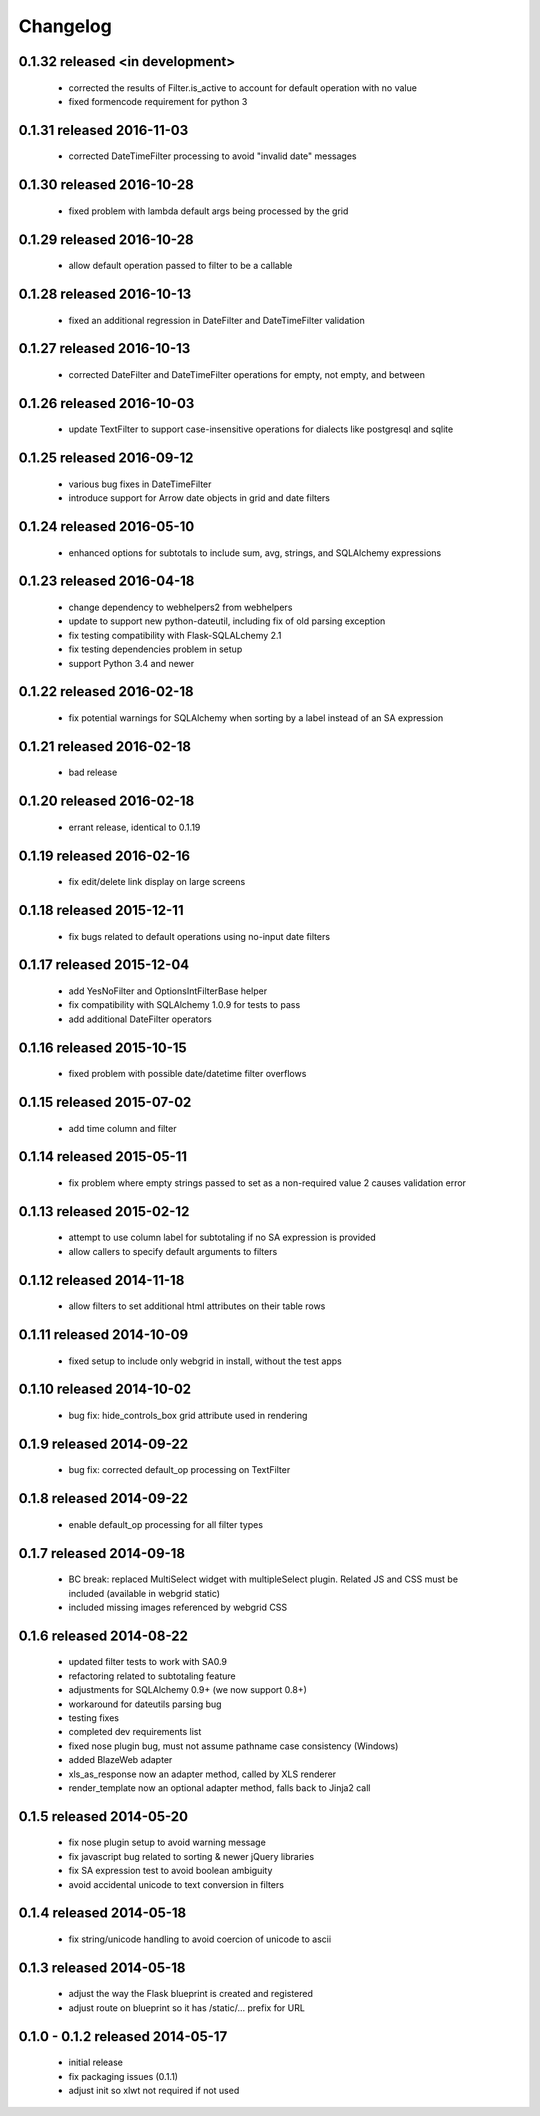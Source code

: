 Changelog
---------

0.1.32 released <in development>
==========================

 - corrected the results of Filter.is_active to account for default operation with no value
 - fixed formencode requirement for python 3

0.1.31 released 2016-11-03
==========================

 - corrected DateTimeFilter processing to avoid "invalid date" messages

0.1.30 released 2016-10-28
==========================

 - fixed problem with lambda default args being processed by the grid

0.1.29 released 2016-10-28
==========================

 - allow default operation passed to filter to be a callable

0.1.28 released 2016-10-13
==========================

 - fixed an additional regression in DateFilter and DateTimeFilter validation

0.1.27 released 2016-10-13
==========================

 - corrected DateFilter and DateTimeFilter operations for empty, not empty, and between

0.1.26 released 2016-10-03
==========================

 - update TextFilter to support case-insensitive operations for dialects like postgresql and sqlite

0.1.25 released 2016-09-12
==========================

 - various bug fixes in DateTimeFilter
 - introduce support for Arrow date objects in grid and date filters

0.1.24 released 2016-05-10
==========================

 - enhanced options for subtotals to include sum, avg, strings, and SQLAlchemy expressions

0.1.23 released 2016-04-18
==========================

 - change dependency to webhelpers2 from webhelpers
 - update to support new python-dateutil, including fix of old parsing exception
 - fix testing compatibility with Flask-SQLALchemy 2.1
 - fix testing dependencies problem in setup
 - support Python 3.4 and newer

0.1.22 released 2016-02-18
==========================

 - fix potential warnings for SQLAlchemy when sorting by a label instead of an SA expression

0.1.21 released 2016-02-18
==========================

 - bad release

0.1.20 released 2016-02-18
==========================

 - errant release, identical to 0.1.19

0.1.19 released 2016-02-16
==========================

 - fix edit/delete link display on large screens

0.1.18 released 2015-12-11
==========================

 - fix bugs related to default operations using no-input date filters

0.1.17 released 2015-12-04
==========================

 - add YesNoFilter and OptionsIntFilterBase helper
 - fix compatibility with SQLAlchemy 1.0.9 for tests to pass
 - add additional DateFilter operators

0.1.16 released 2015-10-15
==========================

 - fixed problem with possible date/datetime filter overflows

0.1.15 released 2015-07-02
==========================

 - add time column and filter

0.1.14 released 2015-05-11
==========================

 - fix problem where empty strings passed to set as a non-required value 2 causes validation error

0.1.13 released 2015-02-12
==========================

 - attempt to use column label for subtotaling if no SA expression is provided
 - allow callers to specify default arguments to filters

0.1.12 released 2014-11-18
==========================

 - allow filters to set additional html attributes on their table rows

0.1.11 released 2014-10-09
==========================

 - fixed setup to include only webgrid in install, without the test apps

0.1.10 released 2014-10-02
==========================

 - bug fix: hide_controls_box grid attribute used in rendering

0.1.9 released 2014-09-22
=========================

 - bug fix: corrected default_op processing on TextFilter

0.1.8 released 2014-09-22
=========================

 - enable default_op processing for all filter types

0.1.7 released 2014-09-18
=========================

 - BC break: replaced MultiSelect widget with multipleSelect plugin.
   Related JS and CSS must be included (available in webgrid static)
 - included missing images referenced by webgrid CSS

0.1.6 released 2014-08-22
=========================

 - updated filter tests to work with SA0.9
 - refactoring related to subtotaling feature
 - adjustments for SQLAlchemy 0.9+ (we now support 0.8+)
 - workaround for dateutils parsing bug
 - testing fixes
 - completed dev requirements list
 - fixed nose plugin bug, must not assume pathname case consistency (Windows)
 - added BlazeWeb adapter
 - xls_as_response now an adapter method, called by XLS renderer
 - render_template now an optional adapter method, falls back to Jinja2 call

0.1.5 released 2014-05-20
=========================

 - fix nose plugin setup to avoid warning message
 - fix javascript bug related to sorting & newer jQuery libraries
 - fix SA expression test to avoid boolean ambiguity
 - avoid accidental unicode to text conversion in filters

0.1.4 released 2014-05-18
=========================

  - fix string/unicode handling to avoid coercion of unicode to ascii

0.1.3 released 2014-05-18
=========================

  - adjust the way the Flask blueprint is created and registered
  - adjust route on blueprint so it has /static/... prefix for URL

0.1.0 - 0.1.2 released 2014-05-17
=================================

  - initial release
  - fix packaging issues (0.1.1)
  - adjust init so xlwt not required if not used
